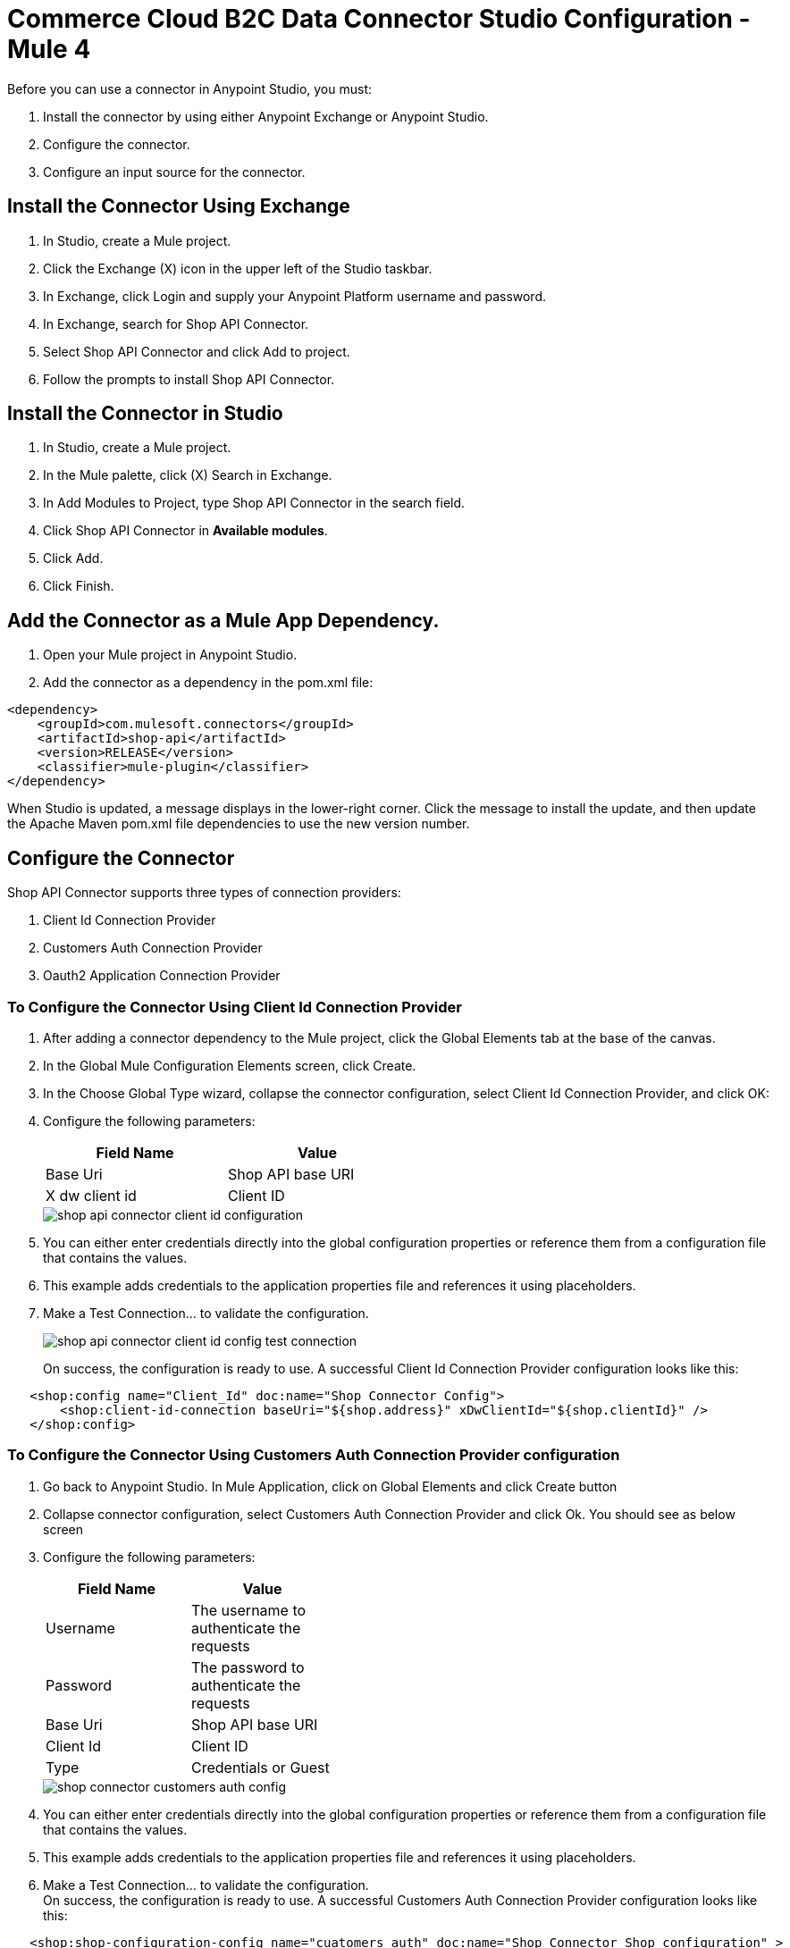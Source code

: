 = Commerce Cloud B2C Data Connector Studio Configuration - Mule 4

Before you can use a connector in Anypoint Studio, you must: 

. Install the connector by using either Anypoint Exchange or Anypoint Studio.
. Configure the connector.
. Configure an input source for the connector.

== Install the Connector Using Exchange
. In Studio, create a Mule project.
. Click the Exchange (X) icon in the upper left of the Studio taskbar.
. In Exchange, click Login and supply your Anypoint Platform username and password.
. In Exchange, search for Shop API Connector.
. Select Shop API Connector and click Add to project.
. Follow the prompts to install Shop API Connector.

== Install the Connector in Studio
. In Studio, create a Mule project.
. In the Mule palette, click (X) Search in Exchange.
. In Add Modules to Project, type Shop API Connector in the search field.
. Click Shop API Connector in *Available modules*.
. Click Add.
. Click Finish.

== Add the Connector as a Mule App Dependency.

. Open your Mule project in Anypoint Studio.
. Add the connector as a dependency in the pom.xml file:

```
<dependency>
    <groupId>com.mulesoft.connectors</groupId>
    <artifactId>shop-api</artifactId>
    <version>RELEASE</version>
    <classifier>mule-plugin</classifier>
</dependency>
```

When Studio is updated, a message displays in the lower-right corner. Click the message to install the
update, and then update the Apache Maven pom.xml file dependencies to use the new version number.

== Configure the Connector

Shop API Connector supports three types of connection providers:

. Client Id Connection Provider
. Customers Auth Connection Provider
. Oauth2 Application Connection Provider

=== To Configure the Connector Using Client Id Connection Provider

. After adding a connector dependency to the Mule project, click the Global Elements tab at the base of the canvas.
. In the Global Mule Configuration Elements screen, click Create.
. In the Choose Global Type wizard, collapse the connector configuration, select Client Id Connection Provider, and click OK:
. Configure the following parameters:
+
[options="header",width="50%"]
|============
|Field Name   |Value
|Base Uri     |Shop API base URI
|X dw client id |Client ID
|============
+
image::shop-api-connector-client-id-configuration.png[]
+
. You can either enter credentials directly into the global configuration properties or reference them from a configuration file that contains the values.
. This example adds credentials to the application properties file and references it using placeholders.
. Make a Test Connection... to validate the configuration.
+
image::shop-api-connector-client-id-config-test-connection.png[]
+
On success, the configuration is ready to use. A successful Client Id Connection Provider configuration looks like this:

```xml
   <shop:config name="Client_Id" doc:name="Shop Connector Config">
       <shop:client-id-connection baseUri="${shop.address}" xDwClientId="${shop.clientId}" />
   </shop:config>
```

=== To Configure the Connector Using Customers Auth Connection Provider configuration

. Go back to Anypoint Studio. In Mule Application, click on Global Elements and click Create button
. Collapse connector configuration, select Customers Auth Connection Provider and click Ok. You should see as below screen
. Configure the following parameters:
+
[options="header",width="40%,60%"]
|============
|Field Name   |Value
| Username | The username to authenticate the requests 
| Password |  The password to authenticate the requests 
| Base Uri |  Shop API base URI
| Client Id |  Client ID 
| Type | Credentials or Guest
|============
+
image::customers-auth-configuration/shop-connector-customers-auth-config.jpg[]
+
. You can either enter credentials directly into the global configuration properties or reference them from a configuration file that contains the values.
. This example adds credentials to the application properties file and references it using placeholders.
. Make a Test Connection... to validate the configuration. +
On success, the configuration is ready to use. A successful Customers Auth Connection Provider configuration looks like this:

```xml
   <shop:shop-configuration-config name="cuatomers_auth" doc:name="Shop Connector Shop configuration" >
		<shop:customers-auth-connection username="${shop.username}" password="${shop.password}" baseUri="${shop.baseuri}" clientId="${shop.clientId}" type="CREDENTIALS" />
	</shop:shop-configuration-config>
```

=== To Configure the Connector Using OAuth2 Application Connection Provider configuration

. Go back to Anypoint Studio. In Mule Application, click on Global Elements and click Create button
. Collapse connector configuration, select Shop Connector Conf Auth2.0 and click Ok. You should see as below screen
. Configure the following parameters:
+
[options="header",width="50%"]
|============
|Field Name   |Value
|Base Uri    |Shop API base URI
|Client Id | Client ID
|Client Secret | Client Secret
|Token url | Token URL
|============
+
image::shop-api-connector-oauth2-configuration.png[]
+
. You can either enter credentials directly into the global configuration properties or reference them from a configuration file that contains the values.
. This example adds credentials to the application properties file and references it using placeholders.
. Make a Test Connection... to validate the configuration. +
On success, the configuration is ready to use.
+
image::shop-api-connector-oauth2-test-connection.png[]
+
A successful OAuth Application Connection Provider configuration looks like this:

```xml
   <shop:config name="Auth2.0" doc:name="Shop Connector Config" >
       <shop:oauth2-application-connection baseUri="${shop.address}" >
            <shop:oauth-client-credentials clientId="${shop.combinedClientId}" clientSecret="${shop.clientSecret}" tokenUrl="${shop.tokenUrl}?grant_type="${shop.BMUserGrantType}"&amp;client_id=${shop.clientId}"/>
       </shop:oauth2-application-connection>
   </shop:config>
```

== Configure an Input Source

Configure an input source for the flow, such as a HTTP Listener, or Scheduler.

== See Also

* xref:commerce-cloud-b2c-data-connector-reference.adoc[Commerce Cloud B2C Data Connector Reference]
* https://help.mulesoft.com[MuleSoft Help Center]
